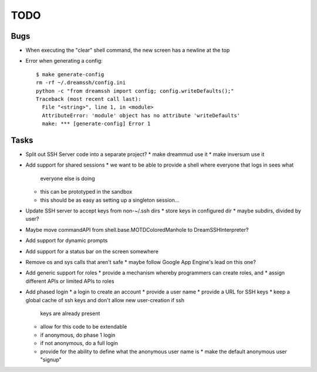 TODO
====

Bugs
----

* When executing the "clear" shell command, the new screen has a newline at the
  top

* Error when generating a config::

    $ make generate-config
    rm -rf ~/.dreamssh/config.ini
    python -c "from dreamssh import config; config.writeDefaults();"
    Traceback (most recent call last):
      File "<string>", line 1, in <module>
      AttributeError: 'module' object has no attribute 'writeDefaults'
      make: *** [generate-config] Error 1

Tasks
-----

* Split out SSH Server code into a separate project?
  * make dreammud use it
  * make inversum use it

* Add support for shared sessions
  * we want to be able to provide a shell where everyone that logs in sees what
    everyone else is doing
  * this can be prototyped in the sandbox
  * this should be as easy as setting up a singleton session...

* Update SSH server to accept keys from non-~/.ssh dirs
  * store keys in configured dir
  * maybe subdirs, divided by user?

* Maybe move commandAPI from shell.base.MOTDColoredManhole to
  DreamSSHInterpreter?

* Add support for dynamic prompts

* Add support for a status bar on the screen somewhere

* Remove os and sys calls that aren't safe
  * maybe follow Google App Engine's lead on this one?

* Add generic support for roles
  * provide a mechanism whereby programmers can create roles, and
  * assign different APIs or limited APIs to roles

* Add phased login
  * a login to create an account
  * provide a user name
  * provide a URL for SSH keys
  * keep a global cache of ssh keys and don't allow new user-creation if ssh
    keys are already present
  * allow for this code to be extendable
  * if anonymous, do phase 1 login
  * if not anonymous, do a full login
  * provide for the ability to define what the anonymous user name is
    * make the default anonymous user "signup"
